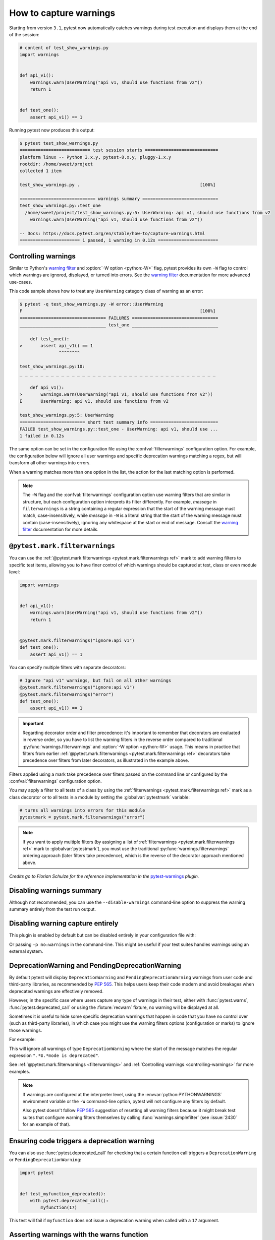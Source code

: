 .. _`warnings`:

How to capture warnings
=======================



Starting from version ``3.1``, pytest now automatically catches warnings during test execution
and displays them at the end of the session:

.. code-block:: python

    # content of test_show_warnings.py
    import warnings


    def api_v1():
        warnings.warn(UserWarning("api v1, should use functions from v2"))
        return 1


    def test_one():
        assert api_v1() == 1

Running pytest now produces this output:

.. code-block:: pytest

    $ pytest test_show_warnings.py
    =========================== test session starts ============================
    platform linux -- Python 3.x.y, pytest-8.x.y, pluggy-1.x.y
    rootdir: /home/sweet/project
    collected 1 item

    test_show_warnings.py .                                              [100%]

    ============================= warnings summary =============================
    test_show_warnings.py::test_one
      /home/sweet/project/test_show_warnings.py:5: UserWarning: api v1, should use functions from v2
        warnings.warn(UserWarning("api v1, should use functions from v2"))

    -- Docs: https://docs.pytest.org/en/stable/how-to/capture-warnings.html
    ======================= 1 passed, 1 warning in 0.12s =======================

.. _`controlling-warnings`:

Controlling warnings
--------------------

Similar to Python's `warning filter`_ and :option:`-W option <python:-W>` flag, pytest provides
its own ``-W`` flag to control which warnings are ignored, displayed, or turned into
errors. See the `warning filter`_ documentation for more
advanced use-cases.

.. _`warning filter`: https://docs.python.org/3/library/warnings.html#warning-filter

This code sample shows how to treat any ``UserWarning`` category class of warning
as an error:

.. code-block:: pytest

    $ pytest -q test_show_warnings.py -W error::UserWarning
    F                                                                    [100%]
    ================================= FAILURES =================================
    _________________________________ test_one _________________________________

        def test_one():
    >       assert api_v1() == 1
                   ^^^^^^^^

    test_show_warnings.py:10:
    _ _ _ _ _ _ _ _ _ _ _ _ _ _ _ _ _ _ _ _ _ _ _ _ _ _ _ _ _ _ _ _ _ _ _ _ _ _

        def api_v1():
    >       warnings.warn(UserWarning("api v1, should use functions from v2"))
    E       UserWarning: api v1, should use functions from v2

    test_show_warnings.py:5: UserWarning
    ========================= short test summary info ==========================
    FAILED test_show_warnings.py::test_one - UserWarning: api v1, should use ...
    1 failed in 0.12s

The same option can be set in the configuration file using the
:confval:`filterwarnings` configuration option. For example, the configuration below will ignore all
user warnings and specific deprecation warnings matching a regex, but will transform
all other warnings into errors.

.. tab:: ini

    .. code-block:: ini

        [pytest]
        filterwarnings =
            error
            ignore::UserWarning
            ignore:function ham\(\) is deprecated:DeprecationWarning


When a warning matches more than one option in the list, the action for the last matching option
is performed.


.. note::

    The ``-W`` flag and the :confval:`filterwarnings` configuration option use warning filters that are
    similar in structure, but each configuration option interprets its filter
    differently. For example, *message* in ``filterwarnings`` is a string containing a
    regular expression that the start of the warning message must match,
    case-insensitively, while *message* in ``-W`` is a literal string that the start of
    the warning message must contain (case-insensitively), ignoring any whitespace at
    the start or end of message. Consult the `warning filter`_ documentation for more
    details.


.. _`filterwarnings`:

``@pytest.mark.filterwarnings``
-------------------------------



You can use the :ref:`@pytest.mark.filterwarnings <pytest.mark.filterwarnings ref>` mark to add warning filters to specific test items,
allowing you to have finer control of which warnings should be captured at test, class or
even module level:

.. code-block:: python

    import warnings


    def api_v1():
        warnings.warn(UserWarning("api v1, should use functions from v2"))
        return 1


    @pytest.mark.filterwarnings("ignore:api v1")
    def test_one():
        assert api_v1() == 1


You can specify multiple filters with separate decorators:

.. code-block:: python

    # Ignore "api v1" warnings, but fail on all other warnings
    @pytest.mark.filterwarnings("ignore:api v1")
    @pytest.mark.filterwarnings("error")
    def test_one():
        assert api_v1() == 1

.. important::

    Regarding decorator order and filter precedence:
    it's important to remember that decorators are evaluated in reverse order,
    so you have to list the warning filters in the reverse order
    compared to traditional :py:func:`warnings.filterwarnings` and :option:`-W option <python:-W>` usage.
    This means in practice that filters from earlier :ref:`@pytest.mark.filterwarnings <pytest.mark.filterwarnings ref>` decorators
    take precedence over filters from later decorators, as illustrated in the example above.


Filters applied using a mark take precedence over filters passed on the command line or configured
by the :confval:`filterwarnings` configuration option.

You may apply a filter to all tests of a class by using the :ref:`filterwarnings <pytest.mark.filterwarnings ref>` mark as a class
decorator or to all tests in a module by setting the :globalvar:`pytestmark` variable:

.. code-block:: python

    # turns all warnings into errors for this module
    pytestmark = pytest.mark.filterwarnings("error")


.. note::

    If you want to apply multiple filters
    (by assigning a list of :ref:`filterwarnings <pytest.mark.filterwarnings ref>` mark to :globalvar:`pytestmark`),
    you must use the traditional :py:func:`warnings.filterwarnings` ordering approach (later filters take precedence),
    which is the reverse of the decorator approach mentioned above.


*Credits go to Florian Schulze for the reference implementation in the* `pytest-warnings`_
*plugin.*

.. _`pytest-warnings`: https://github.com/fschulze/pytest-warnings

Disabling warnings summary
--------------------------

Although not recommended, you can use the ``--disable-warnings`` command-line option to suppress the
warning summary entirely from the test run output.

Disabling warning capture entirely
----------------------------------

This plugin is enabled by default but can be disabled entirely in your configuration file with:

.. tab:: ini

    .. code-block:: ini

        [pytest]
        addopts = -p no:warnings

Or passing ``-p no:warnings`` in the command-line. This might be useful if your test suites handles warnings
using an external system.


.. _`deprecation-warnings`:

DeprecationWarning and PendingDeprecationWarning
------------------------------------------------

By default pytest will display ``DeprecationWarning`` and ``PendingDeprecationWarning`` warnings from
user code and third-party libraries, as recommended by :pep:`565`.
This helps users keep their code modern and avoid breakages when deprecated warnings are effectively removed.

However, in the specific case where users capture any type of warnings in their test, either with
:func:`pytest.warns`, :func:`pytest.deprecated_call` or using the :fixture:`recwarn` fixture,
no warning will be displayed at all.

Sometimes it is useful to hide some specific deprecation warnings that happen in code that you have no control over
(such as third-party libraries), in which case you might use the warning filters options (configuration or marks) to ignore
those warnings.

For example:

.. tab:: ini

    .. code-block:: ini

        [pytest]
        filterwarnings =
            ignore:.*U.*mode is deprecated:DeprecationWarning


This will ignore all warnings of type ``DeprecationWarning`` where the start of the message matches
the regular expression ``".*U.*mode is deprecated"``.

See :ref:`@pytest.mark.filterwarnings <filterwarnings>` and
:ref:`Controlling warnings <controlling-warnings>` for more examples.

.. note::

    If warnings are configured at the interpreter level, using
    the :envvar:`python:PYTHONWARNINGS` environment variable or the
    ``-W`` command-line option, pytest will not configure any filters by default.

    Also pytest doesn't follow :pep:`565` suggestion of resetting all warning filters because
    it might break test suites that configure warning filters themselves
    by calling :func:`warnings.simplefilter` (see :issue:`2430` for an example of that).


.. _`ensuring a function triggers a deprecation warning`:

.. _ensuring_function_triggers:

Ensuring code triggers a deprecation warning
--------------------------------------------

You can also use :func:`pytest.deprecated_call` for checking
that a certain function call triggers a ``DeprecationWarning`` or
``PendingDeprecationWarning``:

.. code-block:: python

    import pytest


    def test_myfunction_deprecated():
        with pytest.deprecated_call():
            myfunction(17)

This test will fail if ``myfunction`` does not issue a deprecation warning
when called with a ``17`` argument.




.. _`asserting warnings`:

.. _assertwarnings:

.. _`asserting warnings with the warns function`:

.. _warns:

Asserting warnings with the warns function
------------------------------------------

You can check that code raises a particular warning using :func:`pytest.warns`,
which works in a similar manner to :ref:`raises <assertraises>` (except that
:ref:`raises <assertraises>` does not capture all exceptions, only the
``expected_exception``):

.. code-block:: python

    import warnings

    import pytest


    def test_warning():
        with pytest.warns(UserWarning):
            warnings.warn("my warning", UserWarning)

The test will fail if the warning in question is not raised. Use the keyword
argument ``match`` to assert that the warning matches a text or regex.
To match a literal string that may contain regular expression metacharacters like ``(`` or ``.``, the pattern can
first be escaped with ``re.escape``.

Some examples:

.. code-block:: pycon


    >>> with warns(UserWarning, match="must be 0 or None"):
    ...     warnings.warn("value must be 0 or None", UserWarning)
    ...

    >>> with warns(UserWarning, match=r"must be \d+$"):
    ...     warnings.warn("value must be 42", UserWarning)
    ...

    >>> with warns(UserWarning, match=r"must be \d+$"):
    ...     warnings.warn("this is not here", UserWarning)
    ...
    Traceback (most recent call last):
      ...
    Failed: DID NOT WARN. No warnings of type ...UserWarning... were emitted...

    >>> with warns(UserWarning, match=re.escape("issue with foo() func")):
    ...     warnings.warn("issue with foo() func")
    ...

You can also call :func:`pytest.warns` on a function or code string:

.. code-block:: python

    pytest.warns(expected_warning, func, *args, **kwargs)
    pytest.warns(expected_warning, "func(*args, **kwargs)")

The function also returns a list of all raised warnings (as
``warnings.WarningMessage`` objects), which you can query for
additional information:

.. code-block:: python

    with pytest.warns(RuntimeWarning) as record:
        warnings.warn("another warning", RuntimeWarning)

    # check that only one warning was raised
    assert len(record) == 1
    # check that the message matches
    assert record[0].message.args[0] == "another warning"

Alternatively, you can examine raised warnings in detail using the
:fixture:`recwarn` fixture (see :ref:`below <recwarn>`).


The :fixture:`recwarn` fixture automatically ensures to reset the warnings
filter at the end of the test, so no global state is leaked.

.. _`recording warnings`:

.. _recwarn:

Recording warnings
------------------

You can record raised warnings either using the :func:`pytest.warns` context manager or with
the :fixture:`recwarn` fixture.

To record with :func:`pytest.warns` without asserting anything about the warnings,
pass no arguments as the expected warning type and it will default to a generic Warning:

.. code-block:: python

    with pytest.warns() as record:
        warnings.warn("user", UserWarning)
        warnings.warn("runtime", RuntimeWarning)

    assert len(record) == 2
    assert str(record[0].message) == "user"
    assert str(record[1].message) == "runtime"

The :fixture:`recwarn` fixture will record warnings for the whole function:

.. code-block:: python

    import warnings


    def test_hello(recwarn):
        warnings.warn("hello", UserWarning)
        assert len(recwarn) == 1
        w = recwarn.pop(UserWarning)
        assert issubclass(w.category, UserWarning)
        assert str(w.message) == "hello"
        assert w.filename
        assert w.lineno

Both the :fixture:`recwarn` fixture and the :func:`pytest.warns` context manager return the same interface for recorded
warnings: a :class:`~_pytest.recwarn.WarningsRecorder` instance. To view the recorded warnings, you can
iterate over this instance, call ``len`` on it to get the number of recorded
warnings, or index into it to get a particular recorded warning.


.. _`warns use cases`:

Additional use cases of warnings in tests
-----------------------------------------

Here are some use cases involving warnings that often come up in tests, and suggestions on how to deal with them:

- To ensure that **at least one** of the indicated warnings is issued, use:

.. code-block:: python

    def test_warning():
        with pytest.warns((RuntimeWarning, UserWarning)):
            ...

- To ensure that **only** certain warnings are issued, use:

.. code-block:: python

    def test_warning(recwarn):
        ...
        assert len(recwarn) == 1
        user_warning = recwarn.pop(UserWarning)
        assert issubclass(user_warning.category, UserWarning)

-  To ensure that **no** warnings are emitted, use:

.. code-block:: python

    def test_warning():
        with warnings.catch_warnings():
            warnings.simplefilter("error")
            ...

- To suppress warnings, use:

.. code-block:: python

    with warnings.catch_warnings():
        warnings.simplefilter("ignore")
        ...


.. _custom_failure_messages:

Custom failure messages
-----------------------

Recording warnings provides an opportunity to produce custom test
failure messages for when no warnings are issued or other conditions
are met.

.. code-block:: python

    def test():
        with pytest.warns(Warning) as record:
            f()
            if not record:
                pytest.fail("Expected a warning!")

If no warnings are issued when calling ``f``, then ``not record`` will
evaluate to ``True``.  You can then call :func:`pytest.fail` with a
custom error message.

.. _internal-warnings:

Internal pytest warnings
------------------------

pytest may generate its own warnings in some situations, such as improper usage or deprecated features.

For example, pytest will emit a warning if it encounters a class that matches :confval:`python_classes` but also
defines an ``__init__`` constructor, as this prevents the class from being instantiated:

.. code-block:: python

    # content of test_pytest_warnings.py
    class Test:
        def __init__(self):
            pass

        def test_foo(self):
            assert 1 == 1

.. code-block:: pytest

    $ pytest test_pytest_warnings.py -q

    ============================= warnings summary =============================
    test_pytest_warnings.py:1
      /home/sweet/project/test_pytest_warnings.py:1: PytestCollectionWarning: cannot collect test class 'Test' because it has a __init__ constructor (from: test_pytest_warnings.py)
        class Test:

    -- Docs: https://docs.pytest.org/en/stable/how-to/capture-warnings.html
    1 warning in 0.12s

These warnings might be filtered using the same builtin mechanisms used to filter other types of warnings.

Please read our :ref:`backwards-compatibility` to learn how we proceed about deprecating and eventually removing
features.

The full list of warnings is listed in :ref:`the reference documentation <warnings ref>`.


.. _`resource-warnings`:

Resource Warnings
-----------------

Additional information of the source of a :class:`ResourceWarning` can be obtained when captured by pytest if
:mod:`tracemalloc` module is enabled.

One convenient way to enable :mod:`tracemalloc` when running tests is to set the :envvar:`PYTHONTRACEMALLOC` to a large
enough number of frames (say ``20``, but that number is application dependent).

For more information, consult the `Python Development Mode <https://docs.python.org/3/library/devmode.html>`__
section in the Python documentation.
